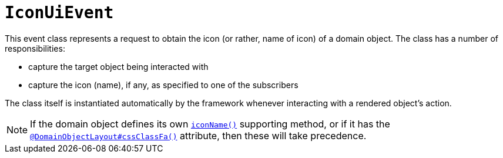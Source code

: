 [[_rgcms_classes_uievent_IconUiEvent]]
= `IconUiEvent`
:Notice: Licensed to the Apache Software Foundation (ASF) under one or more contributor license agreements. See the NOTICE file distributed with this work for additional information regarding copyright ownership. The ASF licenses this file to you under the Apache License, Version 2.0 (the "License"); you may not use this file except in compliance with the License. You may obtain a copy of the License at. http://www.apache.org/licenses/LICENSE-2.0 . Unless required by applicable law or agreed to in writing, software distributed under the License is distributed on an "AS IS" BASIS, WITHOUT WARRANTIES OR  CONDITIONS OF ANY KIND, either express or implied. See the License for the specific language governing permissions and limitations under the License.
:_basedir: ../
:_imagesdir: images/


This event class represents a request to obtain the icon (or rather, name of icon) of a domain object.  The class has a number of responsibilities:

* capture the target object being interacted with

* capture the icon (name), if any, as specified to one of the subscribers

The class itself is instantiated automatically by the framework whenever interacting with a rendered object's action.


[NOTE]
====
If the domain object defines its own xref:rgcms.adoc#_rgcms_methods_reserved_iconName[`iconName()`] supporting method,
or if it has the
xref:rgant.adoc#_rgant-DomainObjectLayout#cssClassFa[`@DomainObjectLayout#cssClassFa()`] attribute, then
these will take precedence.
====
